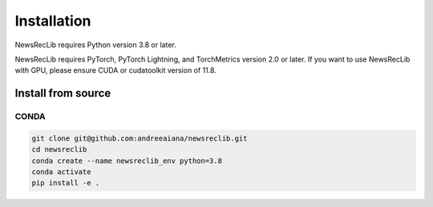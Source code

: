 Installation
============

NewsRecLib requires Python version 3.8 or later.

NewsRecLib requires PyTorch, PyTorch Lightning, and TorchMetrics version 2.0 or later.
If you want to use NewsRecLib with GPU, please ensure CUDA or cudatoolkit version of 11.8.

Install from source
-------------------
CONDA
^^^^^

.. code:: bash

   git clone git@github.com:andreeaiana/newsreclib.git
   cd newsreclib
   conda create --name newsreclib_env python=3.8
   conda activate
   pip install -e .
